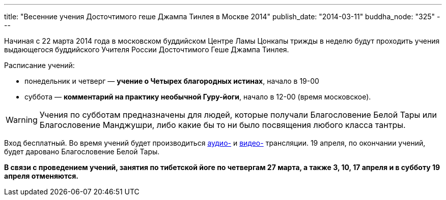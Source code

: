 ---
title: "Весенние учения Досточтимого геше Джампа Тинлея в Москве 2014"
publish_date: "2014-03-11"
buddha_node: "325"
---

Начиная с 22 марта 2014 года в московском буддийском Центре Ламы Цонкапы
трижды в неделю будут проходить учения выдающегося буддийского Учителя
России Досточтимого Геше Джампа Тинлея.

Расписание учений:

* понедельник и четверг — **учение о Четырех благородных истинах**,
начало в 19-00
* суббота — **комментарий на практику необычной Гуру-йоги**, начало в
12-00 (время московское).

WARNING: Учения по субботам предназначены для людей, которые получали
Благословение Белой Тары или Благословение Манджушри, либо какие бы то
ни было посвящения любого класса тантры.

Вход бесплатный. Во время учений будет производиться
http://radio.geshe.ru[аудио-] и http://www.livestream.com/buddha_23[видео-]
трансляции. 19 апреля, по окончании учений, будет даровано Благословение Белой
Тары.

*В связи с проведением учений, занятия по тибетской йоге по четвергам 27
марта, а также 3, 10, 17 апреля и в субботу 19 апреля отменяются.*
